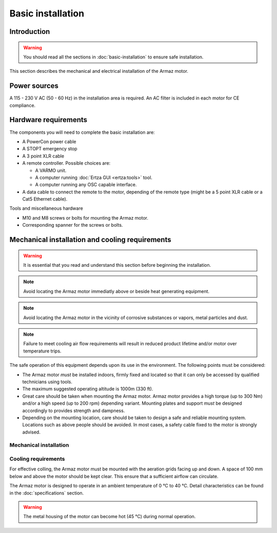 Basic installation
==================

Introduction
------------

.. warning:: You should read all the sections in :doc:`basic-installation` to ensure safe installation.

This section describes the mechanical and electrical installation of the Armaz motor.

Power sources
-------------

A 115 - 230 V AC (50 - 60 Hz) in the installation area is required. An AC filter is included in each motor for CE compliance.

Hardware requirements
---------------------

The components you will need to complete the basic installation are:

* A PowerCon power cable
* A STOPT emergency stop
* A 3 point XLR cable
* A remote controller. Possible choices are:

  * A VARMO unit.
  * A computer running :doc:`Ertza GUI <ertza:tools>` tool.
  * A computer running any OSC capable interface.

* A data cable to connect the remote to the motor, depending of the remote type 
  (might be a 5 point XLR cable or a Cat5 Ethernet cable).

Tools and miscellaneous hardware

* M10 and M8 screws or bolts for mounting the Armaz motor.
* Corresponding spanner for the screws or bolts.

Mechanical installation and cooling requirements
------------------------------------------------

.. warning:: It is essential that you read and understand this section before
    beginning the installation.

.. note:: Avoid locating the Armaz motor immediatly above or beside heat
    generating equipment.

.. note:: Avoid locating the Armaz motor in the vicinity of corrosive
    substances or vapors, metal particles and dust.

.. note:: Failure to meet cooling air flow requirements will result in reduced
    product lifetime and/or motor over temperature trips.

The safe operation of this equipment depends upon its use in the environment.
The following points must be considered:

* The Armaz motor `must` be installed indoors, firmly fixed and located so that
  it can only be accessed by qualified technicians using tools.
* The maximum suggested operating altitude is 1000m (330 ft).
* Great care should be taken when mounting the Armaz motor. 
  Armaz motor provides a high torque (up to 300 Nm) and/or a high speed
  (up to 200 rpm) depending variant.
  Mounting plates and support `must` be designed accordingly to provides strength and dampness.
* Depending on the mounting location, care should be taken to design a safe and reliable mounting system.
  Locations such as above people should be avoided. In most cases, a safety cable fixed to the motor is strongly advised.

Mechanical installation
^^^^^^^^^^^^^^^^^^^^^^^

.. todo:: Mechanical installation section and drawings

Cooling requirements
^^^^^^^^^^^^^^^^^^^^

For effective colling, the Armaz motor must be mounted with the aeration grids
facing up and down. A space of 100 mm below and above the motor should be kept clear.
This ensure that a sufficient airflow can circulate.

The Armaz motor is designed to operate in an ambient temperature of 0 °C to 40 °C.
Detail characteristics can be found in the :doc:`specifications` section.

.. warning:: The metal housing of the motor can become hot (45 °C) during normal operation.

